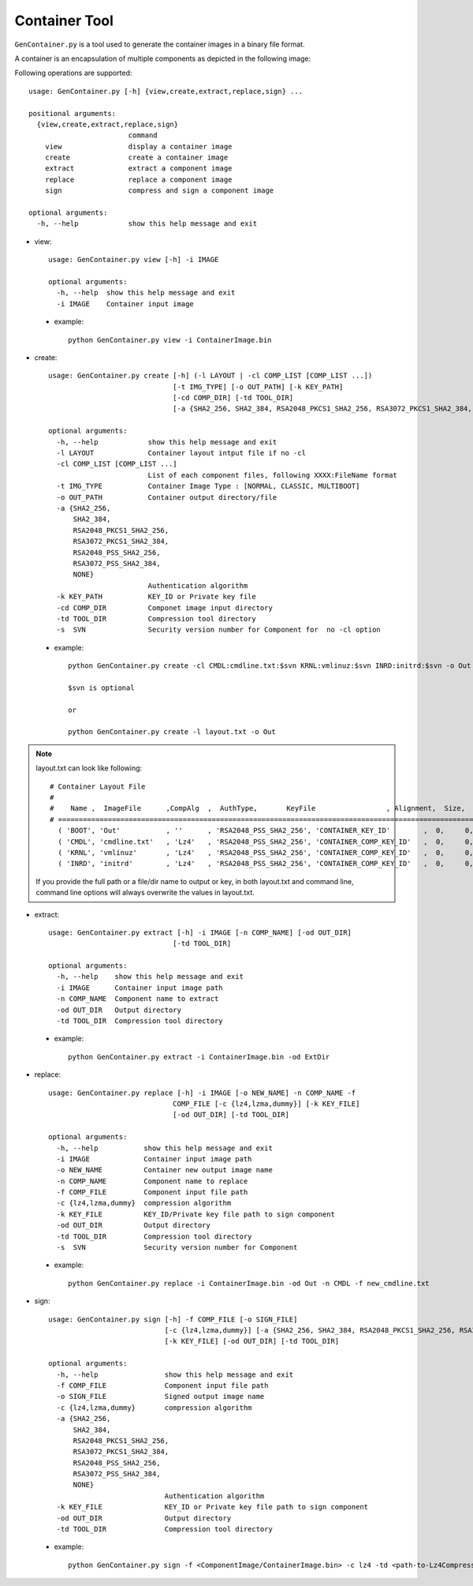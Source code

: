 .. _gen-container-tool:

Container Tool
--------------

``GenContainer.py`` is a tool used to generate the container images in a binary file format.

A container is an encapsulation of multiple components as depicted in the following image:

.. image:: /images/Cont.PNG
   :alt: Container structure

Following operations are supported::

    usage: GenContainer.py [-h] {view,create,extract,replace,sign} ...

    positional arguments:
      {view,create,extract,replace,sign}
                            command
        view                display a container image
        create              create a container image
        extract             extract a component image
        replace             replace a component image
        sign                compress and sign a component image

    optional arguments:
      -h, --help            show this help message and exit

* view::

    usage: GenContainer.py view [-h] -i IMAGE

    optional arguments:
      -h, --help  show this help message and exit
      -i IMAGE    Container input image

 - example::

    python GenContainer.py view -i ContainerImage.bin

* create::

    usage: GenContainer.py create [-h] (-l LAYOUT | -cl COMP_LIST [COMP_LIST ...])
                                  [-t IMG_TYPE] [-o OUT_PATH] [-k KEY_PATH]
                                  [-cd COMP_DIR] [-td TOOL_DIR]
                                  [-a {SHA2_256, SHA2_384, RSA2048_PKCS1_SHA2_256, RSA3072_PKCS1_SHA2_384, RSA2048_PSS_SHA2_256, RSA3072_PSS_SHA2_384,  NONE}]

    optional arguments:
      -h, --help            show this help message and exit
      -l LAYOUT             Container layout intput file if no -cl
      -cl COMP_LIST [COMP_LIST ...]
                            List of each component files, following XXXX:FileName format
      -t IMG_TYPE           Container Image Type : [NORMAL, CLASSIC, MULTIBOOT]
      -o OUT_PATH           Container output directory/file
      -a {SHA2_256,
          SHA2_384,
          RSA2048_PKCS1_SHA2_256,
          RSA3072_PKCS1_SHA2_384,
          RSA2048_PSS_SHA2_256,
          RSA3072_PSS_SHA2_384,
          NONE}
                            Authentication algorithm
      -k KEY_PATH           KEY_ID or Private key file
      -cd COMP_DIR          Componet image input directory
      -td TOOL_DIR          Compression tool directory
      -s  SVN               Security version number for Component for  no -cl option


 - example::

    python GenContainer.py create -cl CMDL:cmdline.txt:$svn KRNL:vmlinuz:$svn INRD:initrd:$svn -o Out

    $svn is optional

    or

    python GenContainer.py create -l layout.txt -o Out

.. note::

    layout.txt can look like following::

      # Container Layout File
      #
      #    Name ,  ImageFile      ,CompAlg  ,  AuthType,       KeyFile                 , Alignment,  Size,     Svn
      # ============================================================================================================
        ( 'BOOT', 'Out'           , ''      , 'RSA2048_PSS_SHA2_256', 'CONTAINER_KEY_ID'        ,  0,     0,    0),  <--- Container Hdr
        ( 'CMDL', 'cmdline.txt'   , 'Lz4'   , 'RSA2048_PSS_SHA2_256', 'CONTAINER_COMP_KEY_ID'   ,  0,     0,    0),  <--- Component Entry 1
        ( 'KRNL', 'vmlinuz'       , 'Lz4'   , 'RSA2048_PSS_SHA2_256', 'CONTAINER_COMP_KEY_ID'   ,  0,     0,    0),  <--- Component Entry 2
        ( 'INRD', 'initrd'        , 'Lz4'   , 'RSA2048_PSS_SHA2_256', 'CONTAINER_COMP_KEY_ID'   ,  0,     0,    0),  <--- Component Entry 3

    If you provide the full path or a file/dir name to output or key, in both layout.txt and command line,
    command line options will always overwrite the values in layout.txt.


* extract::

    usage: GenContainer.py extract [-h] -i IMAGE [-n COMP_NAME] [-od OUT_DIR]
                                  [-td TOOL_DIR]

    optional arguments:
      -h, --help    show this help message and exit
      -i IMAGE      Container input image path
      -n COMP_NAME  Component name to extract
      -od OUT_DIR   Output directory
      -td TOOL_DIR  Compression tool directory
 
 - example::

    python GenContainer.py extract -i ContainerImage.bin -od ExtDir

* replace::

    usage: GenContainer.py replace [-h] -i IMAGE [-o NEW_NAME] -n COMP_NAME -f
                                  COMP_FILE [-c {lz4,lzma,dummy}] [-k KEY_FILE]
                                  [-od OUT_DIR] [-td TOOL_DIR]

    optional arguments:
      -h, --help           show this help message and exit
      -i IMAGE             Container input image path
      -o NEW_NAME          Container new output image name
      -n COMP_NAME         Component name to replace
      -f COMP_FILE         Component input file path
      -c {lz4,lzma,dummy}  compression algorithm
      -k KEY_FILE          KEY_ID/Private key file path to sign component
      -od OUT_DIR          Output directory
      -td TOOL_DIR         Compression tool directory
      -s  SVN              Security version number for Component

 - example::

    python GenContainer.py replace -i ContainerImage.bin -od Out -n CMDL -f new_cmdline.txt

* sign::

    usage: GenContainer.py sign [-h] -f COMP_FILE [-o SIGN_FILE]
                                [-c {lz4,lzma,dummy}] [-a {SHA2_256, SHA2_384, RSA2048_PKCS1_SHA2_256, RSA3072_PKCS1_SHA2_384, RSA2048_PSS_SHA2_256, RSA3072_PSS_SHA2_384, NONE}]
                                [-k KEY_FILE] [-od OUT_DIR] [-td TOOL_DIR]

    optional arguments:
      -h, --help                show this help message and exit
      -f COMP_FILE              Component input file path
      -o SIGN_FILE              Signed output image name
      -c {lz4,lzma,dummy}       compression algorithm
      -a {SHA2_256,
          SHA2_384,
          RSA2048_PKCS1_SHA2_256,
          RSA3072_PKCS1_SHA2_384,
          RSA2048_PSS_SHA2_256,
          RSA3072_PSS_SHA2_384,
          NONE}
                                Authentication algorithm
      -k KEY_FILE               KEY_ID or Private key file path to sign component
      -od OUT_DIR               Output directory
      -td TOOL_DIR              Compression tool directory

 - example::

    python GenContainer.py sign -f <ComponentImage/ContainerImage.bin> -c lz4 -td <path-to-Lz4Compress.exe>
